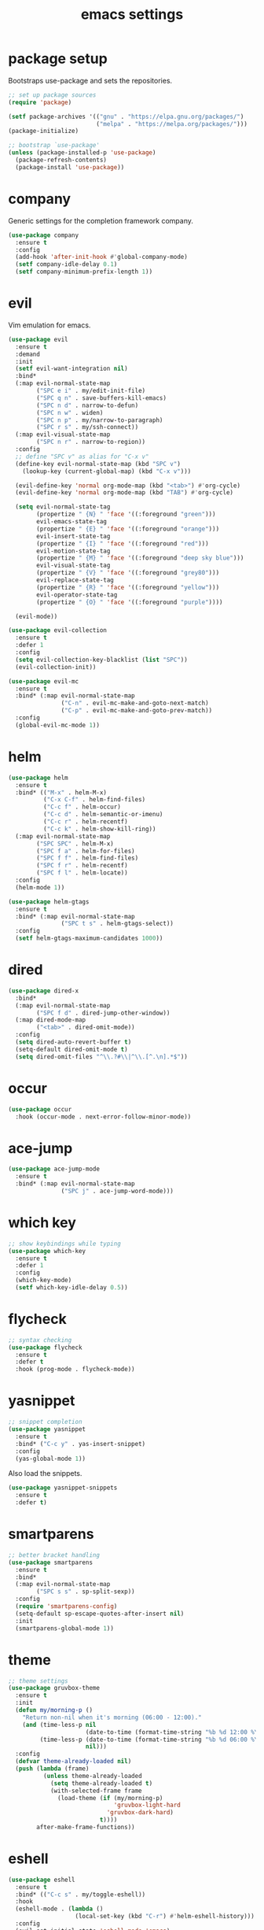 #+TITLE: emacs settings
* package setup
  Bootstraps use-package and sets the repositories.
  #+BEGIN_SRC emacs-lisp :results silent
    ;; set up package sources
    (require 'package)

    (setf package-archives '(("gnu" . "https://elpa.gnu.org/packages/")
                             ("melpa" . "https://melpa.org/packages/")))
    (package-initialize)

    ;; bootstrap `use-package'
    (unless (package-installed-p 'use-package)
      (package-refresh-contents)
      (package-install 'use-package))
  #+END_SRC

* company
  Generic settings for the completion framework company.
  #+BEGIN_SRC emacs-lisp :results silent
    (use-package company
      :ensure t
      :config
      (add-hook 'after-init-hook #'global-company-mode)
      (setf company-idle-delay 0.1)
      (setf company-minimum-prefix-length 1))
  #+END_SRC

* evil
  Vim emulation for emacs.
  #+BEGIN_SRC emacs-lisp :results silent
    (use-package evil
      :ensure t
      :demand
      :init
      (setf evil-want-integration nil)
      :bind*
      (:map evil-normal-state-map
            ("SPC e i" . my/edit-init-file)
            ("SPC q n" . save-buffers-kill-emacs)
            ("SPC n d" . narrow-to-defun)
            ("SPC n w" . widen)
            ("SPC n p" . my/narrow-to-paragraph)
            ("SPC r s" . my/ssh-connect))
      (:map evil-visual-state-map
            ("SPC n r" . narrow-to-region))
      :config
      ;; define "SPC v" as alias for "C-x v"
      (define-key evil-normal-state-map (kbd "SPC v")
        (lookup-key (current-global-map) (kbd "C-x v")))

      (evil-define-key 'normal org-mode-map (kbd "<tab>") #'org-cycle)
      (evil-define-key 'normal org-mode-map (kbd "TAB") #'org-cycle)

      (setq evil-normal-state-tag
            (propertize " {N} " 'face '((:foreground "green")))
            evil-emacs-state-tag
            (propertize " {E} " 'face '((:foreground "orange")))
            evil-insert-state-tag
            (propertize " {I} " 'face '((:foreground "red")))
            evil-motion-state-tag
            (propertize " {M} " 'face '((:foreground "deep sky blue")))
            evil-visual-state-tag
            (propertize " {V} " 'face '((:foreground "grey80")))
            evil-replace-state-tag
            (propertize " {R} " 'face '((:foreground "yellow")))
            evil-operator-state-tag
            (propertize " {O} " 'face '((:foreground "purple"))))

      (evil-mode))

    (use-package evil-collection
      :ensure t
      :defer 1
      :config
      (setq evil-collection-key-blacklist (list "SPC"))
      (evil-collection-init))

    (use-package evil-mc
      :ensure t
      :bind* (:map evil-normal-state-map
                   ("C-n" . evil-mc-make-and-goto-next-match)
                   ("C-p" . evil-mc-make-and-goto-prev-match))
      :config
      (global-evil-mc-mode 1))
  #+END_SRC

* helm
  #+BEGIN_SRC emacs-lisp :results silent
    (use-package helm
      :ensure t
      :bind* (("M-x" . helm-M-x)
              ("C-x C-f" . helm-find-files)
              ("C-c f" . helm-occur)
              ("C-c d" . helm-semantic-or-imenu)
              ("C-c r" . helm-recentf)
              ("C-c k" . helm-show-kill-ring))
      (:map evil-normal-state-map
            ("SPC SPC" . helm-M-x)
            ("SPC f a" . helm-for-files)
            ("SPC f f" . helm-find-files)
            ("SPC f r" . helm-recentf)
            ("SPC f l" . helm-locate))
      :config
      (helm-mode 1))

    (use-package helm-gtags
      :ensure t
      :bind* (:map evil-normal-state-map
                   ("SPC t s" . helm-gtags-select))
      :config
      (setf helm-gtags-maximum-candidates 1000))
  #+END_SRC

* dired
#+BEGIN_SRC emacs-lisp :results silent
  (use-package dired-x
    :bind*
    (:map evil-normal-state-map
          ("SPC f d" . dired-jump-other-window))
    (:map dired-mode-map
          ("<tab>" . dired-omit-mode))
    :config
    (setq dired-auto-revert-buffer t)
    (setq-default dired-omit-mode t)
    (setq dired-omit-files "^\\.?#\\|^\\.[^.\n].*$"))
#+END_SRC

* occur
#+BEGIN_SRC emacs-lisp :results silent
  (use-package occur
    :hook (occur-mode . next-error-follow-minor-mode))
#+END_SRC

* ace-jump
  #+BEGIN_SRC emacs-lisp :results silent
    (use-package ace-jump-mode
      :ensure t
      :bind* (:map evil-normal-state-map
                   ("SPC j" . ace-jump-word-mode)))
  #+END_SRC

* which key
  #+BEGIN_SRC emacs-lisp :results silent
    ;; show keybindings while typing
    (use-package which-key
      :ensure t
      :defer 1
      :config
      (which-key-mode)
      (setf which-key-idle-delay 0.5))
  #+END_SRC

* flycheck
  #+BEGIN_SRC emacs-lisp :results silent
    ;; syntax checking
    (use-package flycheck
      :ensure t
      :defer t
      :hook (prog-mode . flycheck-mode))
  #+END_SRC

* yasnippet
  #+BEGIN_SRC emacs-lisp :results silent
    ;; snippet completion
    (use-package yasnippet
      :ensure t
      :bind* ("C-c y" . yas-insert-snippet)
      :config
      (yas-global-mode 1))
  #+END_SRC
  Also load the snippets.
  #+BEGIN_SRC emacs-lisp :results silent
    (use-package yasnippet-snippets
      :ensure t
      :defer t)
  #+END_SRC

* smartparens
  #+BEGIN_SRC emacs-lisp :results silent
    ;; better bracket handling
    (use-package smartparens
      :ensure t
      :bind*
      (:map evil-normal-state-map
            ("SPC s s" . sp-split-sexp))
      :config
      (require 'smartparens-config)
      (setq-default sp-escape-quotes-after-insert nil)
      :init
      (smartparens-global-mode 1))
  #+END_SRC

* theme
  #+BEGIN_SRC emacs-lisp :results silent
    ;; theme settings
    (use-package gruvbox-theme
      :ensure t
      :init
      (defun my/morning-p ()
        "Return non-nil when it's morning (06:00 - 12:00)."
        (and (time-less-p nil
                          (date-to-time (format-time-string "%b %d 12:00 %Y")))
             (time-less-p (date-to-time (format-time-string "%b %d 06:00 %Y"))
                          nil)))
      :config
      (defvar theme-already-loaded nil)
      (push (lambda (frame)
              (unless theme-already-loaded
                (setq theme-already-loaded t)
                (with-selected-frame frame
                  (load-theme (if (my/morning-p)
                                  'gruvbox-light-hard
                                'gruvbox-dark-hard)
                              t))))
            after-make-frame-functions))
  #+END_SRC

* eshell
  #+BEGIN_SRC emacs-lisp :results silent
    (use-package eshell
      :ensure t
      :bind* (("C-c s" . my/toggle-eshell))
      :hook
      (eshell-mode . (lambda ()
                       (local-set-key (kbd "C-r") #'helm-eshell-history)))
      :config
      (evil-set-initial-state 'eshell-mode 'emacs)
      (add-hook 'eshell-mode-hook (lambda ()
                                    (setq-local scroll-margin 0)
                                    (setq-local global-hl-line-mode nil)
                                    (setq-local company-idle-delay nil)))
      (setf eshell-cmpl-ignore-case t
            eshell-error-if-no-glob t
            eshell-hist-ignoredups t
            eshell-scroll-to-bottom-on-input t))

    (defun my/toggle-eshell ()
      "Open a new eshell window or switch to an existing one."
      (interactive)
      (let* ((eshell-buffer-name "*eshell*")
             (eshell-window (get-buffer-window eshell-buffer-name))
             (current-directory default-directory)
             (cd-to-default-dir (lambda ()
                                  (unless (string= default-directory
                                                   current-directory)
                                    (eshell/cd current-directory)
                                    (eshell-reset)))))
        (cond ((eq (selected-window) eshell-window)
               (delete-window))
              ((window-live-p eshell-window)
               (select-window eshell-window)
               (funcall cd-to-default-dir))
              (t
               (select-window
                (split-window (frame-root-window)
                              (round (* (window-height (frame-root-window))
                                        0.6666))
                              'below))
               (eshell)
               (funcall cd-to-default-dir)))))

  #+END_SRC

* whitespace
  #+BEGIN_SRC emacs-lisp :results silent
    (use-package whitespace
      :ensure t
      :hook (prog-mode . whitespace-mode)
      :config
      (setq-default
       fill-column 80
       whitespace-line-column fill-column
       whitespace-style '(face trailing lines-tail)))
  #+END_SRC

* C/C++ config
  #+BEGIN_SRC emacs-lisp :results silent
    (defalias 'cxx-mode #'c++-mode)

    (use-package clang-format
      :ensure t
      :defer t)

    (use-package cc-mode
      :bind* (:map c-mode-map
                   ("C-c i" . clang-format-buffer)
                   ("C-c C-c" . comment-dwim))
      :bind* (:map c++-mode-map
                   ("C-c i" . clang-format-buffer)
                   ("C-c C-c" . comment-dwim))
      :hook
      ((c-mode . (lambda ()
                   (setq-local flycheck-gcc-language-standard "c99")
                   (setq-local flycheck-clang-language-standard "c99")))
       (c++-mode . (lambda ()
                     (setq-local flycheck-gcc-language-standard "c++11")
                     (setq-local flycheck-clang-language-standard "c++11")))))

    (setq-default c-basic-offset 4)
  #+END_SRC

* CMake config
  #+BEGIN_SRC emacs-lisp :results silent
    (use-package cmake-mode
      :ensure t
      :config
      (setq cmake-tab-width 4))
  #+END_SRC

* compile
#+BEGIN_SRC emacs-lisp :results silent
  (use-package compile
    :defer t
    :config
    (setq compilation-scroll-output 'first-error))
#+END_SRC

* XML
#+BEGIN_SRC emacs-lisp :results silent
  (use-package nxml-mode
    :defer t
    :config
    (setq nxml-child-indent 4))
#+END_SRC

* LaTeX config
  #+BEGIN_SRC emacs-lisp :results silent
    (use-package tex-site
      :ensure auctex
      :hook (LaTeX-mode . TeX-source-correlate-mode)
      :defer t
      :config
      (setenv "XLIB_SKIP_ARGB_VISUALS" nil)
      (setf font-latex-fontify-sectioning 1.0)
      (setq-default TeX-view-program-selection
                    (quote (((output-dvi has-no-display-manager) "dvi2tty")
                            ((output-dvi style-pstricks) "dvips and gv")
                            (output-pdf "Okular")
                            (output-dvi "xdvi")
                            (output-pdf "Evince")
                            (output-html "xdg-open")))))
  #+END_SRC
  Align the equal signs in bibtex
  #+BEGIN_SRC emacs-lisp :results silent
    (use-package bibtex
      :ensure t
      :defer t
      :config
      (setf bibtex-align-at-equal-sign t))
  #+END_SRC

* bookmarks
  Some bookmark keybindings.
  #+BEGIN_SRC emacs-lisp :results silent
  (use-package bookmark
    :ensure t
    :bind* (:map evil-normal-state-map
                 ("SPC b l" . list-bookmarks)
                 ("SPC b s" . bookmark-set)
                 ("SPC b j" . bookmark-jump)))
  #+END_SRC

* projectile
  #+BEGIN_SRC emacs-lisp :results silent
    (use-package projectile
      :ensure t
      :bind* (:map evil-normal-state-map
                   ("SPC p" . projectile-mode))
      :config
      (setq projectile-completion-system 'helm)
      (setq projectile-enable-caching t)

      (push "CMakeLists.txt" projectile-project-root-files-top-down-recurring)

      ;; svn list is too slow in combination with svn externals
      (if (executable-find "fd")
          (setq projectile-svn-command "fd --color never --print0 --type f"))

      ;; define "SPC p" as additional prefix for projectile
      (define-key evil-normal-state-map (kbd "SPC p") #'projectile-command-map))
  #+END_SRC

* quickrun
#+BEGIN_SRC emacs-lisp :results silent
  (use-package quickrun
    :ensure t
    :bind* (("C-c x" . quickrun)))
#+END_SRC

* dash
#+BEGIN_SRC emacs-lisp :results silent
  (use-package helm-dash
    :ensure t
    :init
    (defun my/view-docs-for-major-mode ()
      "Read the documentation for the programming language of the
  current major-mode. Use `helm-dash-install-docset' or Zeal to
  download docsets."
      (interactive)
      (setq-local helm-dash-docsets
                  (cdr (assoc major-mode '((sh-mode     . ("Bash"))
                                           (c-mode      . ("C"))
                                           (c++-mode    . ("C++" "Boost"))
                                           (lisp-mode   . ("Common_Lisp"))
                                           (cmake-mode  . ("CMake"))
                                           (latex-mode  . ("LaTeX"))
                                           (tex-mode    . ("LaTeX"))
                                           (python-mode . ("Python_2"))))))
      (if helm-dash-docsets
          (call-interactively #'helm-dash-at-point)
        (message "no docsets found for %s" major-mode)))
    :bind* (:map evil-normal-state-map
                 ("SPC h d" . my/view-docs-for-major-mode)))
#+END_SRC

* sane defaults
  #+BEGIN_SRC emacs-lisp :results silent
    ;; don't show a startup message
    (setf inhibit-startup-message t)

    ;; no menu-bar
    (menu-bar-mode -1)

    ;; no tool-bar
    (tool-bar-mode -1)

    ;; highlight the current line
    (global-hl-line-mode)

    ;; ask "(y/n)?" and not "(yes/no)?"
    (fset #'yes-or-no-p #'y-or-n-p)

    ;; more information on describe-key
    (define-key (current-global-map) (kbd "C-h c") #'describe-key)

    ;; no blinking cursor
    (blink-cursor-mode -1)

    ;; no scroll bar
    (scroll-bar-mode -1)

    ;; start emacs maximized
    (add-to-list 'default-frame-alist '(fullscreen . maximized))

    ;; use hack font
    (add-to-list 'default-frame-alist
    '(font . "Hack-13"))

    ;; column numbers
    (column-number-mode 1)

    ;; save backups in .emacs.d
    (setf backup-directory-alist '(("." . "~/.emacs.d/.saves")))

    ;; no tabs
    (setq-default indent-tabs-mode nil)

    ;; update files when they change on disk
    (global-auto-revert-mode 1)

    ;; save more recent files
    (setf recentf-max-saved-items 100)

    ;; ask before killing emacs
    (setf confirm-kill-emacs #'y-or-n-p)

    ;; show parentheses
    (show-paren-mode)

    ;; automatically go to the help window
    (setf help-window-select t)

    ;; smoother scrolling
    (setf scroll-conservatively most-positive-fixnum)

    ;; resize windows proportionally
    (setf window-combination-resize t)

    ;; sentences have a single space at the end
    (setf sentence-end-double-space nil)

    ;; no garbage collection in minibuffer
    (defun gc-minibuffer-setup-hook ()
      (setf gc-cons-threshold most-positive-fixnum))

    (defun gc-minibuffer-exit-hook ()
      (setf gc-cons-threshold 800000))

    (add-hook 'minibuffer-setup-hook #'gc-minibuffer-setup-hook)
    (add-hook 'minibuffer-exit-hook #'gc-minibuffer-exit-hook)

    ;; typed text replaces the selected text
    (delete-selection-mode 1)

    ;; hide minor-modes in mode-line
    (setf mode-line-modes '(:eval (propertize " [%m]"
                                              'face 'font-lock-constant-face)))

    ;; pretty lambdas
    (global-prettify-symbols-mode t)
    (setq prettify-symbols-unprettify-at-point 'right-edge)

  #+END_SRC

* more keybindings
  Small functions used in the keybindings.
  #+BEGIN_SRC emacs-lisp :results silent
    (defun my/edit-init-file ()
      "Open the init file."
      (interactive)
      (find-file (expand-file-name "settings.org" user-emacs-directory)))

    (defun my/indent-buffer ()
      "Indent the current buffer."
      (interactive)
      (save-excursion
        (delete-trailing-whitespace)
        (unless (string-match (rx string-start
                                  "makefile"
                                  (* anything)
                                  "mode"
                                  string-end)
                              (symbol-name major-mode))
          (indent-region (point-min) (point-max) nil)
          (untabify (point-min) (point-max)))))

    ;; from https://gist.github.com/3402786
    (defun my/toggle-maximize-buffer ()
      "Maximize buffer"
      (interactive)
      (if (and (= 1 (length (window-list)))
               (assoc ?_ register-alist))
          (jump-to-register ?_)
        (progn
          (window-configuration-to-register ?_)
          (delete-other-windows))))

    (defun my/narrow-to-paragraph ()
      "Narrow to the paragraph at point."
      (interactive)
      (save-mark-and-excursion
       (mark-paragraph)
       (narrow-to-region (point)
                         (mark))))

    (defun my/local-hosts ()
      "Return a list of hosts in the local network."
      (split-string
       (shell-command-to-string
        "ip neigh show nud stale nud reachable | cut -d ' ' -f 1")))

    (defun my/ssh-connect ()
      "Connect to the home directory of a foreign host."
      (interactive)
      (let ((host (completing-read "host: " (my/local-hosts)))
            (user (read-string "user: ")))
        (message "connecting to %s@%s ..." user host)
        (find-file (concat "/ssh:" user "@" host ":~"))))

    (defun my/ddg-dwim ()
      "Search duckduckgo.com for the symbol at point or the region if active."
      (interactive)
      (let ((search-this
             (if (region-active-p)
                 (buffer-substring-no-properties (region-beginning)
                                                 (region-end))
               (thing-at-point 'symbol t))))
        (browse-url (concat "https://duckduckgo.com/?q="
                            (url-hexify-string (read-string "search term: "
                                                            search-this
                                                            'use-history))))))

  #+END_SRC

  Emacs C-x and C-c keybindings.
  #+BEGIN_SRC emacs-lisp :results silent

    (defun my/kill-current-buffer (prefix-arg)
      "Kill the current buffer."
      (interactive "P")
      (kill-buffer (current-buffer)))

    (global-set-key (kbd "C-x 1") #'my/toggle-maximize-buffer)
    (global-set-key (kbd "C-c i") #'my/indent-buffer)
    (global-set-key (kbd "C-x k") #'my/kill-current-buffer)
    (global-set-key (kbd "C-c m") #'man)
    (global-set-key (kbd "C-c g") #'my/ddg-dwim)
    (global-set-key (kbd "C-x C-b") #'ibuffer-other-window)
  #+END_SRC

